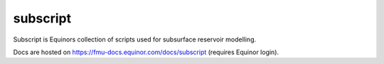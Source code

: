 *********
subscript
*********

Subscript is Equinors collection of scripts used for subsurface reservoir modelling.

Docs are hosted on https://fmu-docs.equinor.com/docs/subscript (requires Equinor login).
